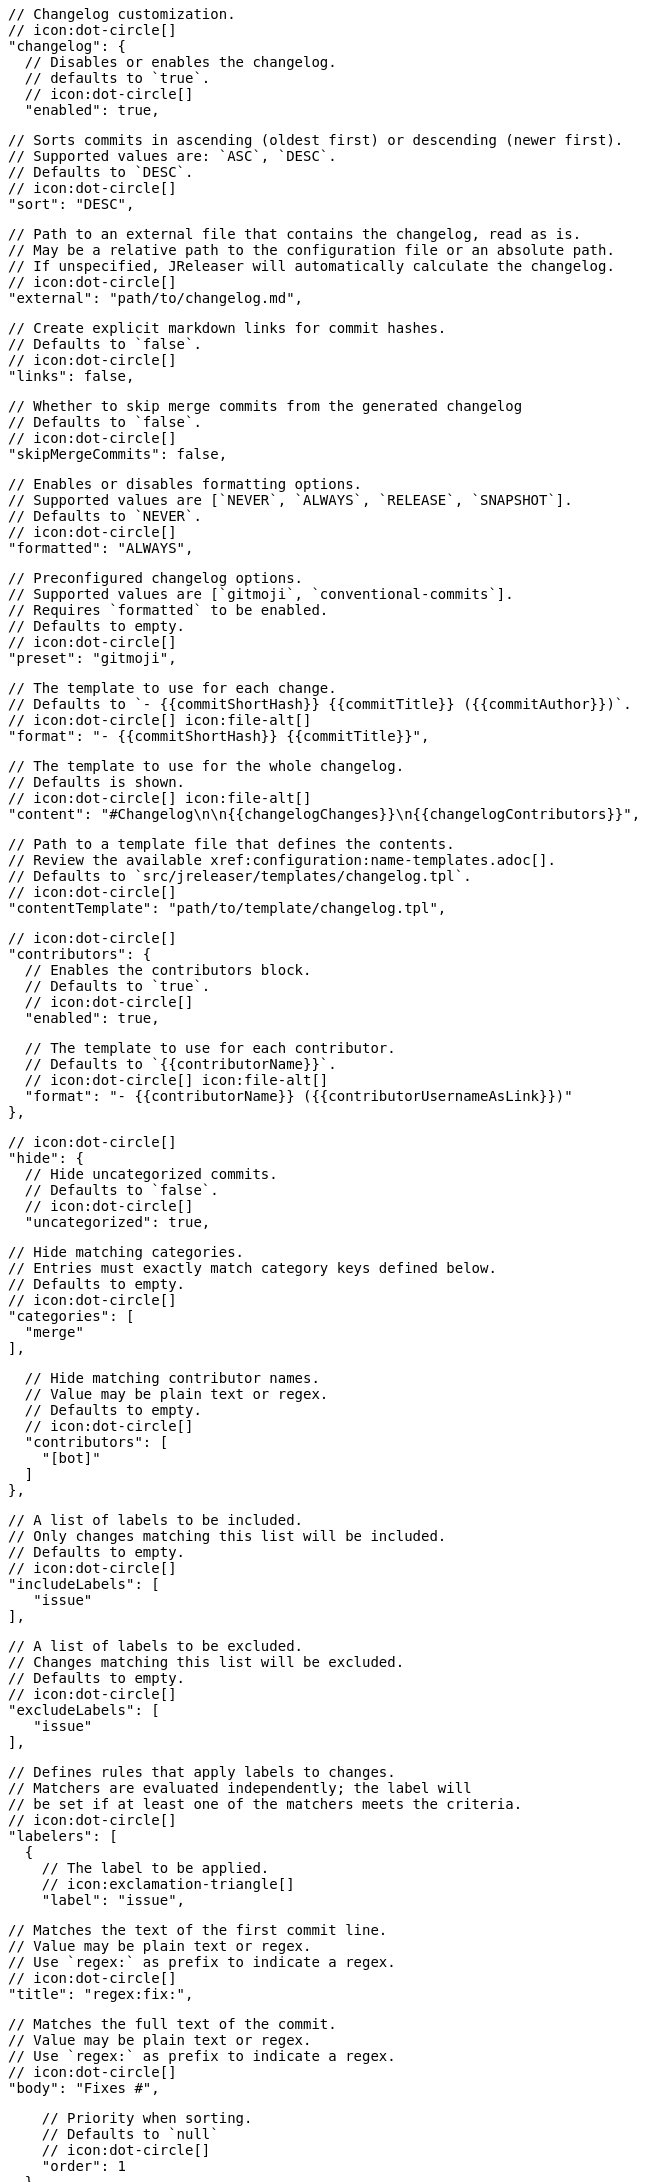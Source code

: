       // Changelog customization.
      // icon:dot-circle[]
      "changelog": {
        // Disables or enables the changelog.
        // defaults to `true`.
        // icon:dot-circle[]
        "enabled": true,

        // Sorts commits in ascending (oldest first) or descending (newer first).
        // Supported values are: `ASC`, `DESC`.
        // Defaults to `DESC`.
        // icon:dot-circle[]
        "sort": "DESC",

        // Path to an external file that contains the changelog, read as is.
        // May be a relative path to the configuration file or an absolute path.
        // If unspecified, JReleaser will automatically calculate the changelog.
        // icon:dot-circle[]
        "external": "path/to/changelog.md",

        // Create explicit markdown links for commit hashes.
        // Defaults to `false`.
        // icon:dot-circle[]
        "links": false,

        // Whether to skip merge commits from the generated changelog
        // Defaults to `false`.
        // icon:dot-circle[]
        "skipMergeCommits": false,

        // Enables or disables formatting options.
        // Supported values are [`NEVER`, `ALWAYS`, `RELEASE`, `SNAPSHOT`].
        // Defaults to `NEVER`.
        // icon:dot-circle[]
        "formatted": "ALWAYS",

        // Preconfigured changelog options.
        // Supported values are [`gitmoji`, `conventional-commits`].
        // Requires `formatted` to be enabled.
        // Defaults to empty.
        // icon:dot-circle[]
        "preset": "gitmoji",

        // The template to use for each change.
        // Defaults to `- {{commitShortHash}} {{commitTitle}} ({{commitAuthor}})`.
        // icon:dot-circle[] icon:file-alt[]
        "format": "- {{commitShortHash}} {{commitTitle}}",

        // The template to use for the whole changelog.
        // Defaults is shown.
        // icon:dot-circle[] icon:file-alt[]
        "content": "#Changelog\n\n{{changelogChanges}}\n{{changelogContributors}}",

        // Path to a template file that defines the contents.
        // Review the available xref:configuration:name-templates.adoc[].
        // Defaults to `src/jreleaser/templates/changelog.tpl`.
        // icon:dot-circle[]
        "contentTemplate": "path/to/template/changelog.tpl",

        // icon:dot-circle[]
        "contributors": {
          // Enables the contributors block.
          // Defaults to `true`.
          // icon:dot-circle[]
          "enabled": true,

          // The template to use for each contributor.
          // Defaults to `{{contributorName}}`.
          // icon:dot-circle[] icon:file-alt[]
          "format": "- {{contributorName}} ({{contributorUsernameAsLink}})"
        },

        // icon:dot-circle[]
        "hide": {
          // Hide uncategorized commits.
          // Defaults to `false`.
          // icon:dot-circle[]
          "uncategorized": true,

          // Hide matching categories.
          // Entries must exactly match category keys defined below.
          // Defaults to empty.
          // icon:dot-circle[]
          "categories": [
            "merge"
          ],

          // Hide matching contributor names.
          // Value may be plain text or regex.
          // Defaults to empty.
          // icon:dot-circle[]
          "contributors": [
            "[bot]"
          ]
        },

        // A list of labels to be included.
        // Only changes matching this list will be included.
        // Defaults to empty.
        // icon:dot-circle[]
        "includeLabels": [
           "issue"
        ],

        // A list of labels to be excluded.
        // Changes matching this list will be excluded.
        // Defaults to empty.
        // icon:dot-circle[]
        "excludeLabels": [
           "issue"
        ],

        // Defines rules that apply labels to changes.
        // Matchers are evaluated independently; the label will
        // be set if at least one of the matchers meets the criteria.
        // icon:dot-circle[]
        "labelers": [
          {
            // The label to be applied.
            // icon:exclamation-triangle[]
            "label": "issue",

            // Matches the text of the first commit line.
            // Value may be plain text or regex.
            // Use `regex:` as prefix to indicate a regex.
            // icon:dot-circle[]
            "title": "regex:fix:",

            // Matches the full text of the commit.
            // Value may be plain text or regex.
            // Use `regex:` as prefix to indicate a regex.
            // icon:dot-circle[]
            "body": "Fixes #",

            // Priority when sorting.
            // Defaults to `null`
            // icon:dot-circle[]
            "order": 1
          }
        ],

        // Groups changes by category.
        // Defaults are shown.
        // icon:dot-circle[]
        "categories": [
          {
            // Used for rendering
            "title": "🚀 Features",
            // Used for identifying the category
            "key": "features",
            "labels": [
              "feature",
              "enhancement"
            ],
            "oder: 1
          },
          {
            "title": "🐛 Bug Fixes",
            "key": "fixes",
            // You may override the format per category.
            "format": "- {{commitShortHash}} {{commitBody}}",
            "labels": [
              "bug",
              "fix"
            ],
            "order": 2
          }
        ],

        // Defines rules for replacing the generated content.
        // Each replacer is applied in order.
        // icon:dot-circle[] icon:file-alt[]
        "replacers": [
          {
            "search": "\[chore\]\s",
            "replace": ""
          },
          {
            "search": "/CVE-(\d\{4\})-(\d+)/g",
            "replace": "https://cve.mitre.org/cgi-bin/cvename.cgi?name=CVE-$1-$2"
          }
        ]
      },